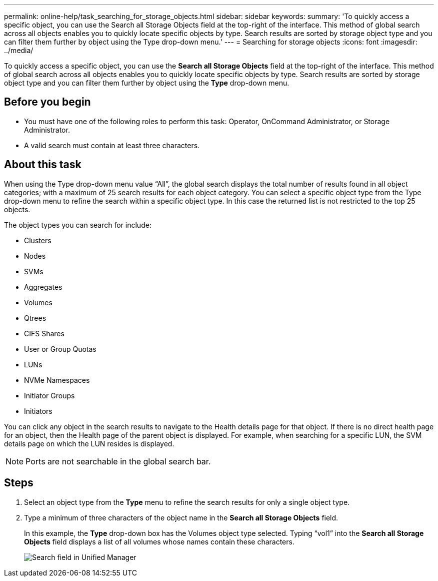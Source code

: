 ---
permalink: online-help/task_searching_for_storage_objects.html
sidebar: sidebar
keywords: 
summary: 'To quickly access a specific object, you can use the Search all Storage Objects field at the top-right of the interface. This method of global search across all objects enables you to quickly locate specific objects by type. Search results are sorted by storage object type and you can filter them further by object using the Type drop-down menu.'
---
= Searching for storage objects
:icons: font
:imagesdir: ../media/

[.lead]
To quickly access a specific object, you can use the *Search all Storage Objects* field at the top-right of the interface. This method of global search across all objects enables you to quickly locate specific objects by type. Search results are sorted by storage object type and you can filter them further by object using the *Type* drop-down menu.

== Before you begin

* You must have one of the following roles to perform this task: Operator, OnCommand Administrator, or Storage Administrator.
* A valid search must contain at least three characters.

== About this task

When using the Type drop-down menu value "`All`", the global search displays the total number of results found in all object categories; with a maximum of 25 search results for each object category. You can select a specific object type from the Type drop-down menu to refine the search within a specific object type. In this case the returned list is not restricted to the top 25 objects.

The object types you can search for include:

* Clusters
* Nodes
* SVMs
* Aggregates
* Volumes
* Qtrees
* CIFS Shares
* User or Group Quotas
* LUNs
* NVMe Namespaces
* Initiator Groups
* Initiators

You can click any object in the search results to navigate to the Health details page for that object. If there is no direct health page for an object, then the Health page of the parent object is displayed. For example, when searching for a specific LUN, the SVM details page on which the LUN resides is displayed.

[NOTE]
====
Ports are not searchable in the global search bar.
====

== Steps

. Select an object type from the *Type* menu to refine the search results for only a single object type.
. Type a minimum of three characters of the object name in the *Search all Storage Objects* field.
+
In this example, the *Type* drop-down box has the Volumes object type selected. Typing "`vol1`" into the *Search all Storage Objects* field displays a list of all volumes whose names contain these characters.
+
image::../media/opm_search_field_jpg.gif[Search field in Unified Manager]
